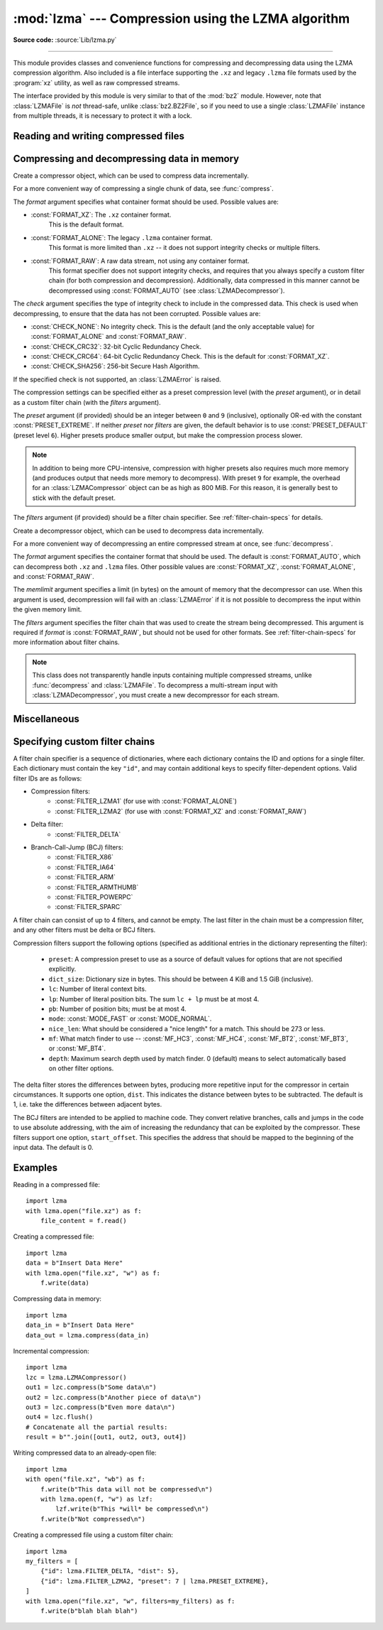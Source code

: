 :mod:`lzma` --- Compression using the LZMA algorithm
====================================================

.. module:: lzma
   :synopsis: A Python wrapper for the liblzma compression library.

.. moduleauthor:: Nadeem Vawda <nadeem.vawda@gmail.com>
.. sectionauthor:: Nadeem Vawda <nadeem.vawda@gmail.com>

.. versionadded:: 3.3

**Source code:** :source:`Lib/lzma.py`

--------------

This module provides classes and convenience functions for compressing and
decompressing data using the LZMA compression algorithm. Also included is a file
interface supporting the ``.xz`` and legacy ``.lzma`` file formats used by the
:program:`xz` utility, as well as raw compressed streams.

The interface provided by this module is very similar to that of the :mod:`bz2`
module. However, note that :class:`LZMAFile` is *not* thread-safe, unlike
:class:`bz2.BZ2File`, so if you need to use a single :class:`LZMAFile` instance
from multiple threads, it is necessary to protect it with a lock.


.. exception:: LZMAError

   This exception is raised when an error occurs during compression or
   decompression, or while initializing the compressor/decompressor state.


Reading and writing compressed files
------------------------------------

.. function:: open(filename, mode="rb", \*, format=None, check=-1, preset=None, filters=None, encoding=None, errors=None, newline=None)

   Open an LZMA-compressed file in binary or text mode, returning a :term:`file
   object`.

   The *filename* argument can be either an actual file name (given as a
   :class:`str`, :class:`bytes` or :term:`path-like object` object), in
   which case the named file is opened, or it can be an existing file object
   to read from or write to.

   The *mode* argument can be any of ``"r"``, ``"rb"``, ``"w"``, ``"wb"``,
   ``"x"``, ``"xb"``, ``"a"`` or ``"ab"`` for binary mode, or ``"rt"``,
   ``"wt"``, ``"xt"``, or ``"at"`` for text mode. The default is ``"rb"``.

   When opening a file for reading, the *format* and *filters* arguments have
   the same meanings as for :class:`LZMADecompressor`. In this case, the *check*
   and *preset* arguments should not be used.

   When opening a file for writing, the *format*, *check*, *preset* and
   *filters* arguments have the same meanings as for :class:`LZMACompressor`.

   For binary mode, this function is equivalent to the :class:`LZMAFile`
   constructor: ``LZMAFile(filename, mode, ...)``. In this case, the *encoding*,
   *errors* and *newline* arguments must not be provided.

   For text mode, a :class:`LZMAFile` object is created, and wrapped in an
   :class:`io.TextIOWrapper` instance with the specified encoding, error
   handling behavior, and line ending(s).

   .. versionchanged:: 3.4
      Added support for the ``"x"``, ``"xb"`` and ``"xt"`` modes.

   .. versionchanged:: 3.6
      Accepts a :term:`path-like object`.


.. class:: LZMAFile(filename=None, mode="r", \*, format=None, check=-1, preset=None, filters=None)

   Open an LZMA-compressed file in binary mode.

   An :class:`LZMAFile` can wrap an already-open :term:`file object`, or operate
   directly on a named file. The *filename* argument specifies either the file
   object to wrap, or the name of the file to open (as a :class:`str`,
   :class:`bytes` or :term:`path-like object` object). When wrapping an
   existing file object, the wrapped file will not be closed when the
   :class:`LZMAFile` is closed.

   The *mode* argument can be either ``"r"`` for reading (default), ``"w"`` for
   overwriting, ``"x"`` for exclusive creation, or ``"a"`` for appending. These
   can equivalently be given as ``"rb"``, ``"wb"``, ``"xb"`` and ``"ab"``
   respectively.

   If *filename* is a file object (rather than an actual file name), a mode of
   ``"w"`` does not truncate the file, and is instead equivalent to ``"a"``.

   When opening a file for reading, the input file may be the concatenation of
   multiple separate compressed streams. These are transparently decoded as a
   single logical stream.

   When opening a file for reading, the *format* and *filters* arguments have
   the same meanings as for :class:`LZMADecompressor`. In this case, the *check*
   and *preset* arguments should not be used.

   When opening a file for writing, the *format*, *check*, *preset* and
   *filters* arguments have the same meanings as for :class:`LZMACompressor`.

   :class:`LZMAFile` supports all the members specified by
   :class:`io.BufferedIOBase`, except for :meth:`detach` and :meth:`truncate`.
   Iteration and the :keyword:`with` statement are supported.

   The following method is also provided:

   .. method:: peek(size=-1)

      Return buffered data without advancing the file position. At least one
      byte of data will be returned, unless EOF has been reached. The exact
      number of bytes returned is unspecified (the *size* argument is ignored).

      .. note:: While calling :meth:`peek` does not change the file position of
         the :class:`LZMAFile`, it may change the position of the underlying
         file object (e.g. if the :class:`LZMAFile` was constructed by passing a
         file object for *filename*).

   .. versionchanged:: 3.4
      Added support for the ``"x"`` and ``"xb"`` modes.

   .. versionchanged:: 3.5
      The :meth:`~io.BufferedIOBase.read` method now accepts an argument of
      ``None``.

   .. versionchanged:: 3.6
      Accepts a :term:`path-like object`.


Compressing and decompressing data in memory
--------------------------------------------

.. class:: LZMACompressor(format=FORMAT_XZ, check=-1, preset=None, filters=None)

   Create a compressor object, which can be used to compress data incrementally.

   For a more convenient way of compressing a single chunk of data, see
   :func:`compress`.

   The *format* argument specifies what container format should be used.
   Possible values are:

   * :const:`FORMAT_XZ`: The ``.xz`` container format.
      This is the default format.

   * :const:`FORMAT_ALONE`: The legacy ``.lzma`` container format.
      This format is more limited than ``.xz`` -- it does not support integrity
      checks or multiple filters.

   * :const:`FORMAT_RAW`: A raw data stream, not using any container format.
      This format specifier does not support integrity checks, and requires that
      you always specify a custom filter chain (for both compression and
      decompression). Additionally, data compressed in this manner cannot be
      decompressed using :const:`FORMAT_AUTO` (see :class:`LZMADecompressor`).

   The *check* argument specifies the type of integrity check to include in the
   compressed data. This check is used when decompressing, to ensure that the
   data has not been corrupted. Possible values are:

   * :const:`CHECK_NONE`: No integrity check.
     This is the default (and the only acceptable value) for
     :const:`FORMAT_ALONE` and :const:`FORMAT_RAW`.

   * :const:`CHECK_CRC32`: 32-bit Cyclic Redundancy Check.

   * :const:`CHECK_CRC64`: 64-bit Cyclic Redundancy Check.
     This is the default for :const:`FORMAT_XZ`.

   * :const:`CHECK_SHA256`: 256-bit Secure Hash Algorithm.

   If the specified check is not supported, an :class:`LZMAError` is raised.

   The compression settings can be specified either as a preset compression
   level (with the *preset* argument), or in detail as a custom filter chain
   (with the *filters* argument).

   The *preset* argument (if provided) should be an integer between ``0`` and
   ``9`` (inclusive), optionally OR-ed with the constant
   :const:`PRESET_EXTREME`. If neither *preset* nor *filters* are given, the
   default behavior is to use :const:`PRESET_DEFAULT` (preset level ``6``).
   Higher presets produce smaller output, but make the compression process
   slower.

   .. note::

      In addition to being more CPU-intensive, compression with higher presets
      also requires much more memory (and produces output that needs more memory
      to decompress). With preset ``9`` for example, the overhead for an
      :class:`LZMACompressor` object can be as high as 800 MiB. For this reason,
      it is generally best to stick with the default preset.

   The *filters* argument (if provided) should be a filter chain specifier.
   See :ref:`filter-chain-specs` for details.

   .. method:: compress(data)

      Compress *data* (a :class:`bytes` object), returning a :class:`bytes`
      object containing compressed data for at least part of the input. Some of
      *data* may be buffered internally, for use in later calls to
      :meth:`compress` and :meth:`flush`. The returned data should be
      concatenated with the output of any previous calls to :meth:`compress`.

   .. method:: flush()

      Finish the compression process, returning a :class:`bytes` object
      containing any data stored in the compressor's internal buffers.

      The compressor cannot be used after this method has been called.


.. class:: LZMADecompressor(format=FORMAT_AUTO, memlimit=None, filters=None)

   Create a decompressor object, which can be used to decompress data
   incrementally.

   For a more convenient way of decompressing an entire compressed stream at
   once, see :func:`decompress`.

   The *format* argument specifies the container format that should be used. The
   default is :const:`FORMAT_AUTO`, which can decompress both ``.xz`` and
   ``.lzma`` files. Other possible values are :const:`FORMAT_XZ`,
   :const:`FORMAT_ALONE`, and :const:`FORMAT_RAW`.

   The *memlimit* argument specifies a limit (in bytes) on the amount of memory
   that the decompressor can use. When this argument is used, decompression will
   fail with an :class:`LZMAError` if it is not possible to decompress the input
   within the given memory limit.

   The *filters* argument specifies the filter chain that was used to create
   the stream being decompressed. This argument is required if *format* is
   :const:`FORMAT_RAW`, but should not be used for other formats.
   See :ref:`filter-chain-specs` for more information about filter chains.

   .. note::
      This class does not transparently handle inputs containing multiple
      compressed streams, unlike :func:`decompress` and :class:`LZMAFile`. To
      decompress a multi-stream input with :class:`LZMADecompressor`, you must
      create a new decompressor for each stream.

   .. method:: decompress(data, max_length=-1)

      Decompress *data* (a :term:`bytes-like object`), returning
      uncompressed data as bytes. Some of *data* may be buffered
      internally, for use in later calls to :meth:`decompress`. The
      returned data should be concatenated with the output of any
      previous calls to :meth:`decompress`.

      If *max_length* is nonnegative, returns at most *max_length*
      bytes of decompressed data. If this limit is reached and further
      output can be produced, the :attr:`~.needs_input` attribute will
      be set to ``False``. In this case, the next call to
      :meth:`~.decompress` may provide *data* as ``b''`` to obtain
      more of the output.

      If all of the input data was decompressed and returned (either
      because this was less than *max_length* bytes, or because
      *max_length* was negative), the :attr:`~.needs_input` attribute
      will be set to ``True``.

      Attempting to decompress data after the end of stream is reached
      raises an `EOFError`.  Any data found after the end of the
      stream is ignored and saved in the :attr:`~.unused_data` attribute.

      .. versionchanged:: 3.5
         Added the *max_length* parameter.

   .. attribute:: check

      The ID of the integrity check used by the input stream. This may be
      :const:`CHECK_UNKNOWN` until enough of the input has been decoded to
      determine what integrity check it uses.

   .. attribute:: eof

      ``True`` if the end-of-stream marker has been reached.

   .. attribute:: unused_data

      Data found after the end of the compressed stream.

      Before the end of the stream is reached, this will be ``b""``.

   .. attribute:: needs_input

      ``False`` if the :meth:`.decompress` method can provide more
      decompressed data before requiring new uncompressed input.

      .. versionadded:: 3.5

.. function:: compress(data, format=FORMAT_XZ, check=-1, preset=None, filters=None)

   Compress *data* (a :class:`bytes` object), returning the compressed data as a
   :class:`bytes` object.

   See :class:`LZMACompressor` above for a description of the *format*, *check*,
   *preset* and *filters* arguments.


.. function:: decompress(data, format=FORMAT_AUTO, memlimit=None, filters=None)

   Decompress *data* (a :class:`bytes` object), returning the uncompressed data
   as a :class:`bytes` object.

   If *data* is the concatenation of multiple distinct compressed streams,
   decompress all of these streams, and return the concatenation of the results.

   See :class:`LZMADecompressor` above for a description of the *format*,
   *memlimit* and *filters* arguments.


Miscellaneous
-------------

.. function:: is_check_supported(check)

   Returns true if the given integrity check is supported on this system.

   :const:`CHECK_NONE` and :const:`CHECK_CRC32` are always supported.
   :const:`CHECK_CRC64` and :const:`CHECK_SHA256` may be unavailable if you are
   using a version of :program:`liblzma` that was compiled with a limited
   feature set.


.. _filter-chain-specs:

Specifying custom filter chains
-------------------------------

A filter chain specifier is a sequence of dictionaries, where each dictionary
contains the ID and options for a single filter. Each dictionary must contain
the key ``"id"``, and may contain additional keys to specify filter-dependent
options. Valid filter IDs are as follows:

* Compression filters:
   * :const:`FILTER_LZMA1` (for use with :const:`FORMAT_ALONE`)
   * :const:`FILTER_LZMA2` (for use with :const:`FORMAT_XZ` and :const:`FORMAT_RAW`)

* Delta filter:
   * :const:`FILTER_DELTA`

* Branch-Call-Jump (BCJ) filters:
   * :const:`FILTER_X86`
   * :const:`FILTER_IA64`
   * :const:`FILTER_ARM`
   * :const:`FILTER_ARMTHUMB`
   * :const:`FILTER_POWERPC`
   * :const:`FILTER_SPARC`

A filter chain can consist of up to 4 filters, and cannot be empty. The last
filter in the chain must be a compression filter, and any other filters must be
delta or BCJ filters.

Compression filters support the following options (specified as additional
entries in the dictionary representing the filter):

   * ``preset``: A compression preset to use as a source of default values for
     options that are not specified explicitly.
   * ``dict_size``: Dictionary size in bytes. This should be between 4 KiB and
     1.5 GiB (inclusive).
   * ``lc``: Number of literal context bits.
   * ``lp``: Number of literal position bits. The sum ``lc + lp`` must be at
     most 4.
   * ``pb``: Number of position bits; must be at most 4.
   * ``mode``: :const:`MODE_FAST` or :const:`MODE_NORMAL`.
   * ``nice_len``: What should be considered a "nice length" for a match.
     This should be 273 or less.
   * ``mf``: What match finder to use -- :const:`MF_HC3`, :const:`MF_HC4`,
     :const:`MF_BT2`, :const:`MF_BT3`, or :const:`MF_BT4`.
   * ``depth``: Maximum search depth used by match finder. 0 (default) means to
     select automatically based on other filter options.

The delta filter stores the differences between bytes, producing more repetitive
input for the compressor in certain circumstances. It supports one option,
``dist``. This indicates the distance between bytes to be subtracted. The
default is 1, i.e. take the differences between adjacent bytes.

The BCJ filters are intended to be applied to machine code. They convert
relative branches, calls and jumps in the code to use absolute addressing, with
the aim of increasing the redundancy that can be exploited by the compressor.
These filters support one option, ``start_offset``. This specifies the address
that should be mapped to the beginning of the input data. The default is 0.


Examples
--------

Reading in a compressed file::

   import lzma
   with lzma.open("file.xz") as f:
       file_content = f.read()

Creating a compressed file::

   import lzma
   data = b"Insert Data Here"
   with lzma.open("file.xz", "w") as f:
       f.write(data)

Compressing data in memory::

   import lzma
   data_in = b"Insert Data Here"
   data_out = lzma.compress(data_in)

Incremental compression::

   import lzma
   lzc = lzma.LZMACompressor()
   out1 = lzc.compress(b"Some data\n")
   out2 = lzc.compress(b"Another piece of data\n")
   out3 = lzc.compress(b"Even more data\n")
   out4 = lzc.flush()
   # Concatenate all the partial results:
   result = b"".join([out1, out2, out3, out4])

Writing compressed data to an already-open file::

   import lzma
   with open("file.xz", "wb") as f:
       f.write(b"This data will not be compressed\n")
       with lzma.open(f, "w") as lzf:
           lzf.write(b"This *will* be compressed\n")
       f.write(b"Not compressed\n")

Creating a compressed file using a custom filter chain::

   import lzma
   my_filters = [
       {"id": lzma.FILTER_DELTA, "dist": 5},
       {"id": lzma.FILTER_LZMA2, "preset": 7 | lzma.PRESET_EXTREME},
   ]
   with lzma.open("file.xz", "w", filters=my_filters) as f:
       f.write(b"blah blah blah")
